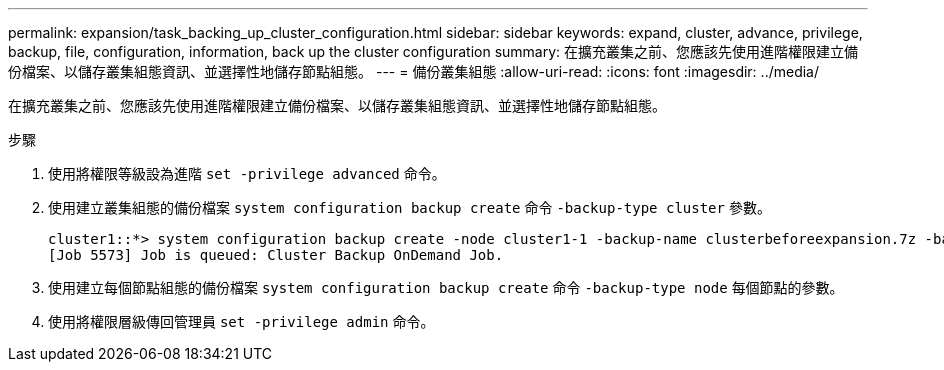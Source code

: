 ---
permalink: expansion/task_backing_up_cluster_configuration.html 
sidebar: sidebar 
keywords: expand, cluster, advance, privilege, backup, file, configuration, information, back up the cluster configuration 
summary: 在擴充叢集之前、您應該先使用進階權限建立備份檔案、以儲存叢集組態資訊、並選擇性地儲存節點組態。 
---
= 備份叢集組態
:allow-uri-read: 
:icons: font
:imagesdir: ../media/


[role="lead"]
在擴充叢集之前、您應該先使用進階權限建立備份檔案、以儲存叢集組態資訊、並選擇性地儲存節點組態。

.步驟
. 使用將權限等級設為進階 `set -privilege advanced` 命令。
. 使用建立叢集組態的備份檔案 `system configuration backup create` 命令 `-backup-type cluster` 參數。
+
[listing]
----
cluster1::*> system configuration backup create -node cluster1-1 -backup-name clusterbeforeexpansion.7z -backup-type cluster
[Job 5573] Job is queued: Cluster Backup OnDemand Job.
----
. 使用建立每個節點組態的備份檔案 `system configuration backup create` 命令 `-backup-type node` 每個節點的參數。
. 使用將權限層級傳回管理員 `set -privilege admin` 命令。

